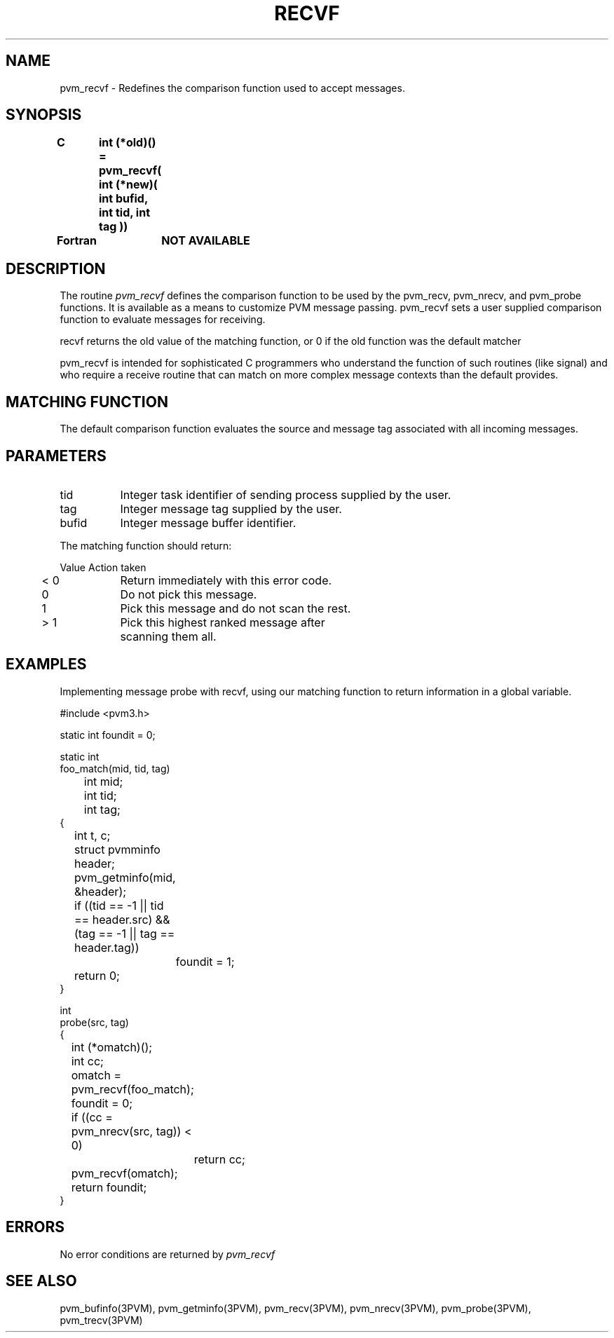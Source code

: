 .\" $Id: pvm_recvf.3,v 1.1 1996/09/23 22:06:00 pvmsrc Exp $
.TH RECVF 3PVM "30 August, 1993" "" "PVM Version 3.4"
.SH NAME
pvm_recvf \- Redefines the comparison function used to accept messages.

.SH SYNOPSIS
.nf
.ft B
C	int (*old)() = pvm_recvf( int (*new)( int bufid, int tid, int tag ))
.br

Fortran	NOT AVAILABLE
.fi

.SH DESCRIPTION
The routine
.I pvm_recvf
defines the comparison function to be
used by the pvm_recv, pvm_nrecv, and pvm_probe functions.
It is available as a means to customize PVM message passing.
pvm_recvf sets a user supplied comparison function to
evaluate messages for receiving.
.PP
recvf returns the old value of the matching function, or 0
if the old function was the default matcher
.PP
pvm_recvf is intended for sophisticated C programmers
who understand the function of such routines (like signal)
and who require a receive routine that can match on more
complex message contexts than the default provides.

.SH MATCHING FUNCTION
The default comparison function evaluates the source
and message tag associated with all incoming messages.

.SH PARAMETERS
.IP tid 0.8i
Integer task identifier of sending process supplied by the user.
.br
.IP tag
Integer message tag supplied by the user.
.br
.IP bufid
Integer message buffer identifier.
.PP
The matching function should return:
.ta 0.5i 1.5i
.nf

	Value	Action taken
	< 0	Return immediately with this error code.
	  0	Do not pick this message.
	  1	Pick this message and do not scan the rest.
	> 1	Pick this highest ranked message after
		scanning them all.
.fi
.bp
.SH EXAMPLES
Implementing message probe with recvf, using our matching function to return
information in a global variable.
.ta 0.5i 1.0i 1.5i
.nf

#include <pvm3.h>

static int foundit = 0;

static int
foo_match(mid, tid, tag)
	int mid;
	int tid;
	int tag;
{
	int t, c;
	struct pvmminfo header;

	pvm_getminfo(mid, &header);

	if ((tid == -1 || tid == header.src) && (tag == -1 || tag == header.tag))
		foundit = 1;

	return 0;
}

int
probe(src, tag)
{
	int (*omatch)();
	int cc;

	omatch = pvm_recvf(foo_match);

	foundit = 0;

	if ((cc = pvm_nrecv(src, tag)) < 0)
		return cc;

	pvm_recvf(omatch);

	return foundit;
}
.fi

.SH ERRORS
No error conditions are returned by
.I pvm_recvf
.SH SEE ALSO
pvm_bufinfo(3PVM),
pvm_getminfo(3PVM),
pvm_recv(3PVM),
pvm_nrecv(3PVM),
pvm_probe(3PVM),
pvm_trecv(3PVM)

